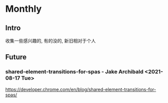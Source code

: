 #+STARTUP: content
* Monthly 
** Intro
   收集一些感兴趣的, 有的没的, 新旧相对于个人
** Future
*** shared-element-transitions-for-spas - Jake Archibald <2021-08-17 Tue>
    https://developer.chrome.com/en/blog/shared-element-transitions-for-spas/
*** 

